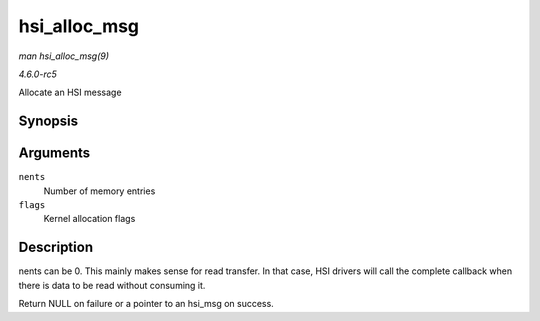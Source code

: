 .. -*- coding: utf-8; mode: rst -*-

.. _API-hsi-alloc-msg:

=============
hsi_alloc_msg
=============

*man hsi_alloc_msg(9)*

*4.6.0-rc5*

Allocate an HSI message


Synopsis
========

.. c:function:: struct hsi_msg * hsi_alloc_msg( unsigned int nents, gfp_t flags )

Arguments
=========

``nents``
    Number of memory entries

``flags``
    Kernel allocation flags


Description
===========

nents can be 0. This mainly makes sense for read transfer. In that case,
HSI drivers will call the complete callback when there is data to be
read without consuming it.

Return NULL on failure or a pointer to an hsi_msg on success.


.. ------------------------------------------------------------------------------
.. This file was automatically converted from DocBook-XML with the dbxml
.. library (https://github.com/return42/sphkerneldoc). The origin XML comes
.. from the linux kernel, refer to:
..
.. * https://github.com/torvalds/linux/tree/master/Documentation/DocBook
.. ------------------------------------------------------------------------------
